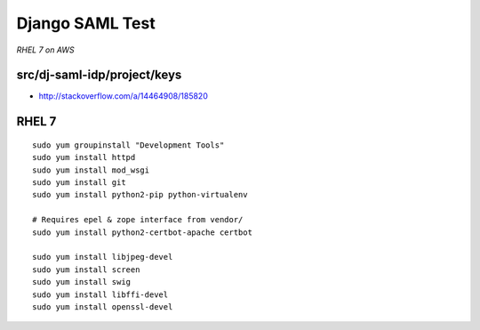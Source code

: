 Django SAML Test
================

*RHEL 7 on AWS*

src/dj-saml-idp/project/keys
----------------------------

- http://stackoverflow.com/a/14464908/185820


RHEL 7
------

::

    sudo yum groupinstall "Development Tools"
    sudo yum install httpd
    sudo yum install mod_wsgi
    sudo yum install git
    sudo yum install python2-pip python-virtualenv

    # Requires epel & zope interface from vendor/
    sudo yum install python2-certbot-apache certbot

    sudo yum install libjpeg-devel
    sudo yum install screen
    sudo yum install swig
    sudo yum install libffi-devel
    sudo yum install openssl-devel
